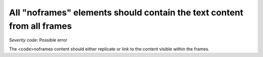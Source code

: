 ===============================
All "noframes" elements should contain the text content from all frames
===============================

*Severity code:* Possible error

.. php:class:: noframesSectionMustHaveTextEquivalent


The <code>noframes content should either replicate or link to the content visible within the frames.




